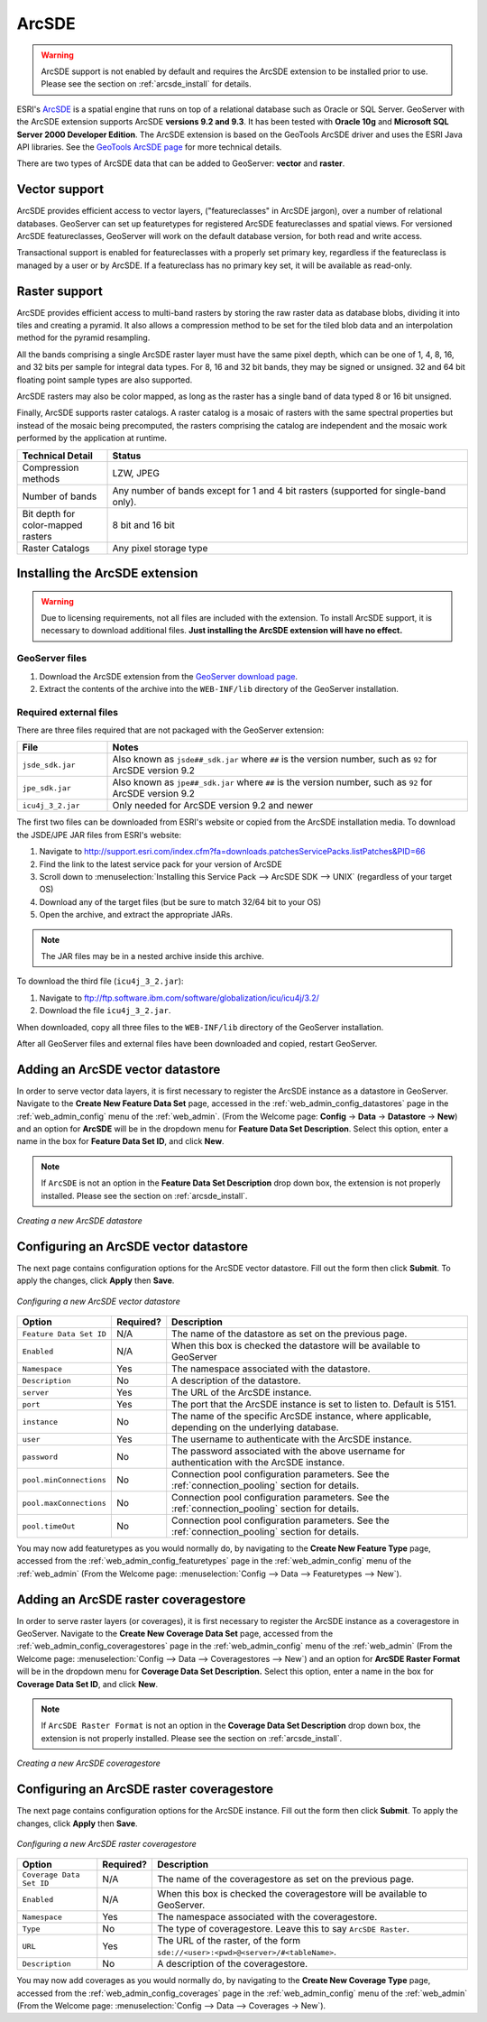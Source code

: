 .. _arcsde:

ArcSDE
======

.. warning:: ArcSDE support is not enabled by default and requires the ArcSDE extension to be installed prior to use.  Please see the section on :ref:`arcsde_install` for details.

ESRI's `ArcSDE <http://www.esri.com/software/arcgis/arcsde/>`_ is a spatial engine that runs on top of a relational database such as Oracle or SQL Server.  GeoServer with the ArcSDE extension supports ArcSDE **versions 9.2 and 9.3**.  It has been tested with **Oracle 10g** and **Microsoft SQL Server 2000 Developer Edition**.  The ArcSDE extension is based on the GeoTools ArcSDE driver and uses the ESRI Java API libraries.  See the `GeoTools ArcSDE page <http://docs.codehaus.org/display/GEOTDOC/ArcSDE+DataStore>`_ for more technical details.

There are two types of ArcSDE data that can be added to GeoServer:  **vector** and **raster**.

Vector support
--------------

ArcSDE provides efficient access to vector layers, ("featureclasses" in ArcSDE jargon), over a number of relational databases.  GeoServer can set up featuretypes for registered ArcSDE featureclasses and spatial views.  For versioned ArcSDE featureclasses, GeoServer will work on the default database version, for both read and write access.

Transactional support is enabled for featureclasses with a properly set primary key, regardless if the featureclass is managed by a user or by ArcSDE.  If a featureclass has no primary key set, it will be available as read-only.

Raster support
--------------

ArcSDE provides efficient access to multi-band rasters by storing the raw raster data as database blobs, dividing it into tiles and creating a pyramid. It also allows a compression method to be set for the tiled blob data and an interpolation method for the pyramid resampling.

All the bands comprising a single ArcSDE raster layer must have the same pixel depth, which can be one of 1, 4, 8, 16, and 32 bits per sample for integral data types. For 8, 16 and 32 bit bands, they may be signed or unsigned. 32 and 64 bit floating point sample types are also supported.

ArcSDE rasters may also be color mapped, as long as the raster has a single band of data typed 8 or 16 bit unsigned.

Finally, ArcSDE supports raster catalogs.  A raster catalog is a mosaic of rasters with the same spectral properties but instead of the mosaic being precomputed, the rasters comprising the catalog are independent and the mosaic work performed by the application at runtime.

.. list-table::
   :widths: 20 80

   * - **Technical Detail**
     - **Status**
   * - Compression methods
     - LZW, JPEG
   * - Number of bands 
     - Any number of bands except for 1 and 4 bit rasters (supported for single-band only).
   * - Bit depth for color-mapped rasters
     - 8 bit and 16 bit 
   * - Raster Catalogs 
     - Any pixel storage type


.. _arcsde_install:

Installing the ArcSDE extension
-------------------------------

.. warning::

   Due to licensing requirements, not all files are included with the extension.  To install ArcSDE support, it is necessary to download additional files.  **Just installing the ArcSDE extension will have no effect.**

GeoServer files
```````````````

#. Download the ArcSDE extension from the `GeoServer download page 
   <http://geoserver.org/display/GEOS/Download>`_.

   .. note:

      Make sure you match the version of the extension to the version of GeoServer.

#. Extract the contents of the archive into the ``WEB-INF/lib`` directory of 
   the GeoServer installation.

Required external files
```````````````````````

There are three files required that are not packaged with the GeoServer extension:

.. list-table::
   :widths: 20 80

   * - **File**
     - **Notes**
   * - ``jsde_sdk.jar``
     - Also known as ``jsde##_sdk.jar`` where ``##`` is the version number, such as ``92`` for ArcSDE version 9.2
   * - ``jpe_sdk.jar``
     - Also known as ``jpe##_sdk.jar`` where ``##`` is the version number, such as ``92`` for ArcSDE version 9.2
   * - ``icu4j_3_2.jar``
     - Only needed for ArcSDE version 9.2 and newer
     
The first two files can be downloaded from ESRI's website or copied from the ArcSDE
installation media.  To download the JSDE/JPE JAR files from ESRI's website:

#. Navigate to `<http://support.esri.com/index.cfm?fa=downloads.patchesServicePacks.listPatches&PID=66>`_
#. Find the link to the latest service pack for your version of ArcSDE
#. Scroll down to :menuselection:`Installing this Service Pack --> ArcSDE SDK --> UNIX` (regardless of your target OS)
#. Download any of the target files (but be sure to match 32/64 bit to your OS)
#. Open the archive, and extract the appropriate JARs.

.. note::

   The JAR files may be in a nested archive inside this archive.

To download the third file (``icu4j_3_2.jar``):

#. Navigate to  `<ftp://ftp.software.ibm.com/software/globalization/icu/icu4j/3.2/>`_
#. Download the file ``icu4j_3_2.jar``.

When downloaded, copy all three files to the ``WEB-INF/lib`` directory of the GeoServer installation.

After all GeoServer files and external files have been downloaded and copied, restart GeoServer.


Adding an ArcSDE vector datastore
---------------------------------

In order to serve vector data layers, it is first necessary to register the ArcSDE instance as a datastore in GeoServer.  Navigate to the **Create New Feature Data Set** page, accessed in the :ref:`web_admin_config_datastores` page in the :ref:`web_admin_config` menu of the :ref:`web_admin`. (From the Welcome page: **Config** -> **Data** -> **Datastore** -> **New**) and an option for **ArcSDE** will be in the dropdown menu for **Feature Data Set Description**. Select this option, enter a name in the box for **Feature 
Data Set ID**, and click **New**. 

.. note::

   If ``ArcSDE`` is not an option in the **Feature Data Set Description** drop down box, the extension is not properly installed.  Please see the section on :ref:`arcsde_install`.

.. figure:: pix/arcsdevectorcreate.png
   :align: center

   *Creating a new ArcSDE datastore*

Configuring an ArcSDE vector datastore
--------------------------------------

The next page contains configuration options for the ArcSDE vector datastore.  Fill out the form then click **Submit**.  To apply the changes, click **Apply** then **Save**.   
   
.. figure:: pix/arcsdevectorconfigure.png
   :align: center

   *Configuring a new ArcSDE vector datastore*

.. list-table::
   :widths: 20 10 80

   * - **Option**
     - **Required?**
     - **Description**
   * - ``Feature Data Set ID``
     - N/A
     - The name of the datastore as set on the previous page.
   * - ``Enabled``
     - N/A
     - When this box is checked the datastore will be available to GeoServer
   * - ``Namespace``
     - Yes
     - The namespace associated with the datastore.
   * - ``Description``
     - No
     - A description of the datastore.
   * - ``server``
     - Yes
     - The URL of the ArcSDE instance. 	 
   * - ``port``
     - Yes
     - The port that the ArcSDE instance is set to listen to.  Default is 5151.
   * - ``instance``
     - No
     - The name of the specific ArcSDE instance, where applicable, depending on the underlying database.
   * - ``user``
     - Yes
     - The username to authenticate with the ArcSDE instance.	 
   * - ``password``
     - No
     - The password associated with the above username for authentication with the ArcSDE instance.
   * - ``pool.minConnections``
     - No
     - Connection pool configuration parameters. See the :ref:`connection_pooling` section for details.
   * - ``pool.maxConnections``
     - No
     - Connection pool configuration parameters. See the :ref:`connection_pooling` section for details. 
   * - ``pool.timeOut``
     - No
     - Connection pool configuration parameters. See the :ref:`connection_pooling` section for details. 
  
You may now add featuretypes as you would normally do, by navigating to the **Create New Feature Type** page, accessed from the :ref:`web_admin_config_featuretypes` page in the :ref:`web_admin_config` menu of the :ref:`web_admin` (From the Welcome page: :menuselection:`Config --> Data --> Featuretypes --> New`).


Adding an ArcSDE raster coveragestore
-------------------------------------

In order to serve raster layers (or coverages), it is first necessary to register the ArcSDE instance as a coveragestore in GeoServer.
Navigate to the **Create New Coverage Data Set** page, accessed from the :ref:`web_admin_config_coveragestores` page in the :ref:`web_admin_config` menu of the :ref:`web_admin` (From the Welcome page: :menuselection:`Config --> Data --> Coveragestores --> New`) and an option for 
**ArcSDE Raster Format** will be in the dropdown menu for **Coverage Data Set Description.** Select this option, enter a name in the box for **Coverage Data Set ID**, and click **New**.

.. note::

   If ``ArcSDE Raster Format`` is not an option in the **Coverage Data Set Description** drop down box, the extension is not properly installed.  Please see the section on :ref:`arcsde_install`.

.. figure:: pix/arcsderastercreate.png
   :align: center

   *Creating a new ArcSDE coveragestore*


Configuring an ArcSDE raster coveragestore
------------------------------------------

The next page contains configuration options for the ArcSDE instance.  Fill out the form then click **Submit**.  To apply the changes, click **Apply** then **Save**.
   
.. figure:: pix/arcsderasterconfigure.png
   :align: center

   *Configuring a new ArcSDE raster coveragestore*

.. list-table::
   :widths: 20 10 80

   * - **Option**
     - **Required?**
     - **Description**
   * - ``Coverage Data Set ID``
     - N/A
     - The name of the coveragestore as set on the previous page.
   * - ``Enabled``
     - N/A
     - When this box is checked the coveragestore will be available to GeoServer.
   * - ``Namespace``
     - Yes
     - The namespace associated with the coveragestore.
   * - ``Type``
     - No
     - The type of coveragestore.  Leave this to say ``ArcSDE Raster``. 	 
   * - ``URL``
     - Yes
     - The URL of the raster, of the form ``sde://<user>:<pwd>@<server>/#<tableName>``.
   * - ``Description``
     - No
     - A description of the coveragestore.

You may now add coverages as you would normally do, by navigating to the **Create New Coverage Type** page, accessed from the :ref:`web_admin_config_coverages` page in the :ref:`web_admin_config` menu of the :ref:`web_admin` (From the Welcome page: :menuselection:`Config --> Data --> Coverages -> New`).

